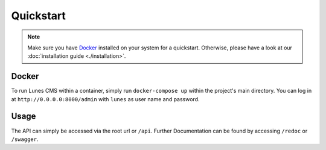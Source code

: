 ************
Quickstart
************

.. Note::
    Make sure you have `Docker <https://docs.docker.com/engine/install/>`__ installed on your system for a quickstart. Otherwise, please have a look at our :doc:`installation guide <./installation>`.

Docker
======

To run Lunes CMS within a container, simply run ``docker-compose up`` within the project's main directory. You can log in at ``http://0.0.0.0:8000/admin`` with ``lunes`` as user name and password.

Usage
======
The API can simply be accessed via the root url or ``/api``.
Further Documentation can be found by accessing ``/redoc`` or ``/swagger``.